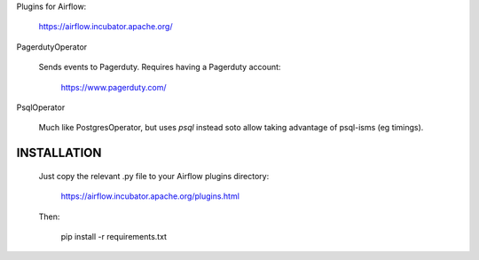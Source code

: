Plugins for Airflow:

	https://airflow.incubator.apache.org/
  
PagerdutyOperator

  Sends events to Pagerduty.  Requires having a Pagerduty account:
  
  	https://www.pagerduty.com/
    
PsqlOperator

  Much like PostgresOperator, but uses `psql` instead soto allow
  taking advantage of psql-isms (eg timings).
  
  
INSTALLATION
------------

  Just copy the relevant .py file to your Airflow plugins directory:
  
	  https://airflow.incubator.apache.org/plugins.html
    
  Then:
  
  	pip install -r requirements.txt
